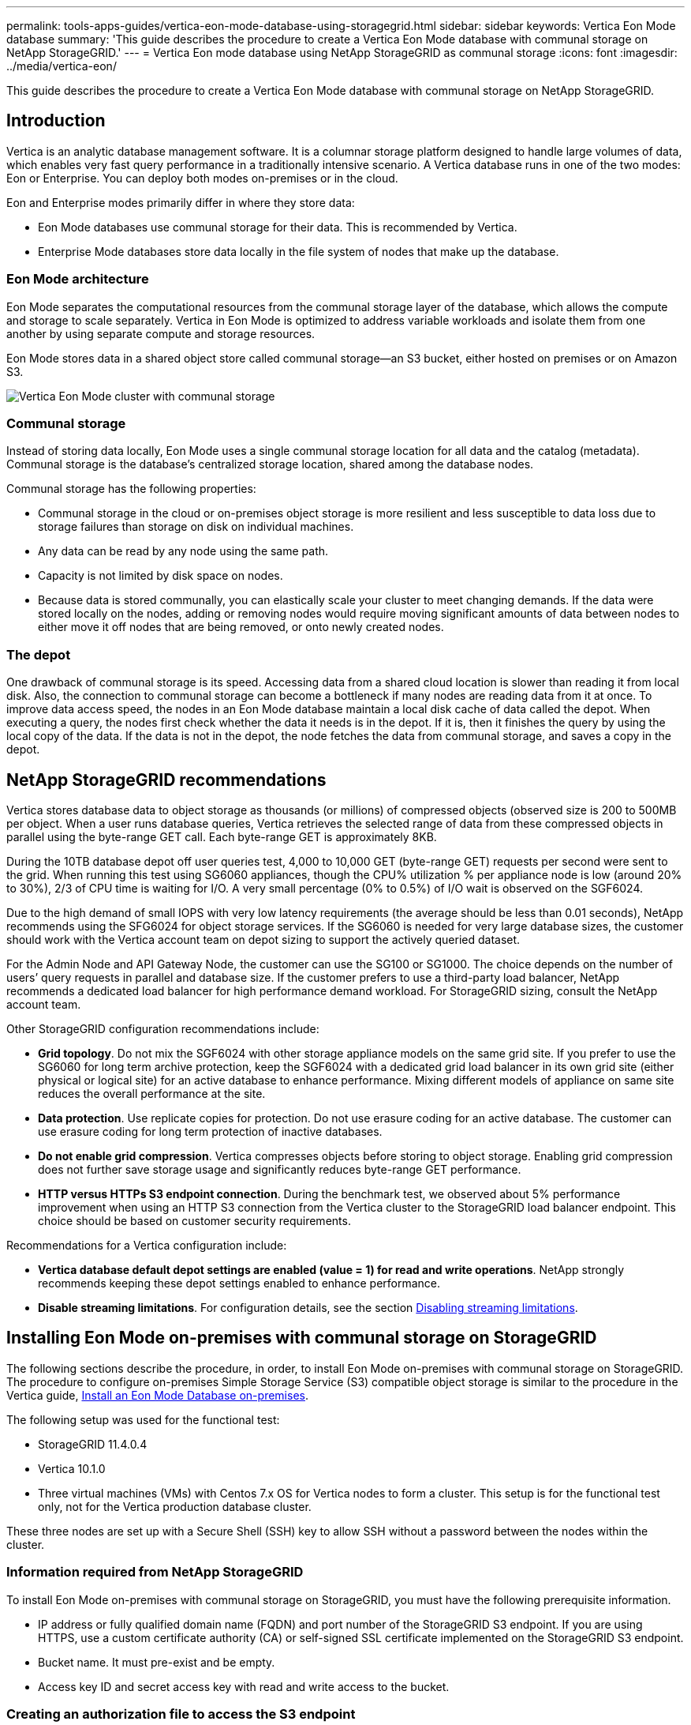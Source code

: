 ---
permalink: tools-apps-guides/vertica-eon-mode-database-using-storagegrid.html
sidebar: sidebar
keywords: Vertica Eon Mode database
summary: 'This guide describes the procedure to create a Vertica Eon Mode database with communal storage on NetApp StorageGRID.'
---
= Vertica Eon mode database using NetApp StorageGRID as communal storage
:icons: font
:imagesdir: ../media/vertica-eon/

[.lead]
This guide describes the procedure to create a Vertica Eon Mode database with communal storage on NetApp StorageGRID.

== Introduction
Vertica is an analytic database management software. It is a columnar storage platform designed to handle large volumes of data, which enables very fast query performance in a traditionally intensive scenario.
A Vertica database runs in one of the two modes: Eon or Enterprise. You can deploy both modes on-premises or in the cloud.

Eon and Enterprise modes primarily differ in where they store data:

* Eon Mode databases use communal storage for their data. This is recommended by Vertica.
* Enterprise Mode databases store data locally in the file system of nodes that make up the database.

=== Eon Mode architecture
Eon Mode separates the computational resources from the communal storage layer of the database, which allows the compute and storage to scale separately. Vertica in Eon Mode is optimized to address variable workloads and isolate them from one another by using separate compute and storage resources.

Eon Mode stores data in a shared object store called communal storage—an S3 bucket, either hosted on premises or on Amazon S3.

image::sg-vertica-eon-mode-cluster-with-communal-storage.png[Vertica Eon Mode cluster with communal storage]

=== Communal storage
Instead of storing data locally, Eon Mode uses a single communal storage location for all data and the catalog (metadata). Communal storage is the database's centralized storage location, shared among the database nodes.

Communal storage has the following properties:

* Communal storage in the cloud or on-premises object storage is more resilient and less susceptible to data loss due to storage failures than storage on disk on individual machines.
* Any data can be read by any node using the same path.
* Capacity is not limited by disk space on nodes.
* Because data is stored communally, you can elastically scale your cluster to meet changing demands. If the data were stored locally on the nodes, adding or removing nodes would require moving significant amounts of data between nodes to either move it off nodes that are being removed, or onto newly created nodes.

=== The depot
One drawback of communal storage is its speed. Accessing data from a shared cloud location is slower than reading it from local disk. Also, the connection to communal storage can become a bottleneck if many nodes are reading data from it at once. To improve data access speed, the nodes in an Eon Mode database maintain a local disk cache of data called the depot. When executing a query, the nodes first check whether the data it needs is in the depot. If it is, then it finishes the query by using the local copy of the data. If the data is not in the depot, the node fetches the data from communal storage, and saves a copy in the depot.

== NetApp StorageGRID recommendations

Vertica stores database data to object storage as thousands (or millions) of compressed objects (observed size is 200 to 500MB per object. When a user runs database queries, Vertica retrieves the selected range of data from these compressed objects in parallel using the byte-range GET call. Each byte-range GET is approximately 8KB.

During the 10TB database depot off user queries test, 4,000 to 10,000 GET (byte-range GET) requests per second were sent to the grid. When running this test using SG6060 appliances, though the CPU% utilization % per appliance node is low (around 20% to 30%), 2/3 of CPU time is waiting for I/O. A very small percentage (0% to 0.5%) of I/O wait is observed on the SGF6024.

Due to the high demand of small IOPS with very low latency requirements (the average should be less than 0.01 seconds), NetApp recommends using the SFG6024 for object storage services. If the SG6060 is needed for very large database sizes, the customer should work with the Vertica account team on depot sizing to support the actively queried dataset.

For the Admin Node and API Gateway Node, the customer can use the SG100 or SG1000. The choice depends on the number of users’ query requests in parallel and database size. If the customer prefers to use a third-party load balancer, NetApp recommends a dedicated load balancer for high performance demand workload. For StorageGRID sizing, consult the NetApp account team.

Other StorageGRID configuration recommendations include:

* *Grid topology*. Do not mix the SGF6024 with other storage appliance models on the same grid site. If you prefer to use the SG6060 for long term archive protection, keep the SGF6024 with a dedicated grid load balancer in its own grid site (either physical or logical site) for an active database to enhance performance. Mixing different models of appliance on same site reduces the overall performance at the site.
* *Data protection*. Use replicate copies for protection. Do not use erasure coding for an active database. The customer can use erasure coding for long term protection of inactive databases.
* *Do not enable grid compression*. Vertica compresses objects before storing to object storage. Enabling grid compression does not further save storage usage and significantly reduces byte-range GET performance.
* *HTTP versus HTTPs S3 endpoint connection*. During the benchmark test, we observed about 5% performance improvement when using an HTTP S3 connection from the Vertica cluster to the StorageGRID load balancer endpoint. This choice should be based on customer security requirements.

Recommendations for a Vertica configuration include:

* *Vertica database default depot settings are enabled (value = 1) for read and write operations*. NetApp strongly recommends keeping these depot settings enabled to enhance performance.
* *Disable streaming limitations*. For configuration details, see the section <<Streamlimitations,Disabling streaming limitations>>.

== Installing Eon Mode on-premises with communal storage on StorageGRID

The following sections describe the procedure, in order, to install Eon Mode on-premises with communal storage on StorageGRID. The procedure to configure on-premises Simple Storage Service (S3) compatible object storage is similar to the procedure in the Vertica guide, link:https://www.vertica.com/docs/10.1.x/HTML/Content/Authoring/InstallationGuide/EonOnPrem/InstallingEonOnPremiseWithMinio.htm?tocpath=Installing%20Vertica%7CInstalling%20Vertica%20For%20Eon%20Mode%20on-Premises%7C_____2[Install an Eon Mode Database on-premises^].

The following setup was used for the functional test:

* StorageGRID 11.4.0.4
* Vertica 10.1.0
* Three virtual machines (VMs) with Centos 7.x OS for Vertica nodes to form a cluster. This setup is for the functional test only, not for the Vertica production database cluster.

These three nodes are set up with a Secure Shell (SSH) key to allow SSH without a password between the nodes within the cluster.

=== Information required from NetApp StorageGRID
To install Eon Mode on-premises with communal storage on StorageGRID, you must have the following prerequisite information.

* IP address or fully qualified domain name (FQDN) and port number of the StorageGRID S3 endpoint. If
you are using HTTPS, use a custom certificate authority (CA) or self-signed SSL certificate
implemented on the StorageGRID S3 endpoint.
* Bucket name. It must pre-exist and be empty.
* Access key ID and secret access key with read and write access to the bucket.

[[createauthorization]]
=== Creating an authorization file to access the S3 endpoint
The following prerequisites apply when creating an authorization file to access the S3 endpoint:

* Vertica is installed.
* A cluster is set up, configured, and ready for database creation.

To create an authorization file to access the S3 endpoint, follow these steps:

. Log in to the Vertica node where you will run `admintools` to create the Eon Mode database.
+
The default user is `dbadmin`, created during the Vertica cluster installation.

. Use a text editor to create a file under the `/home/dbadmin` directory.
The file name can be anything you want, for example, `sg_auth.conf`.

. If the S3 endpoint is using a standard HTTP port 80 or HTTPS port 443, skip the port number. To use
HTTPS, set the following values:

* `awsenablehttps = 1`, otherwise set the value to `0`.
* `awsauth = <s3 access key ID>:<secret access key>`
* `awsendpoint = <StorageGRID s3 endpoint>:<port>`
+
To use a custom CA or self-signed SSL certificate for the StorageGRID S3 endpoint HTTPS connection, specify the full file path and filename of the certificate. This file must be at the same location on each Vertica node and have read permission for all users. Skip this step if StorageGRID
S3 Endpoint SSL certificate is signed by publicly known CA.
+
`− awscafile = <filepath/filename>`
+
For example, see the following sample file:
+
----
awsauth = MNVU4OYFAY2xyz123:03vuO4M4KmdfwffT8nqnBmnMVTr78Gu9wANabcxyz
awsendpoint = s3.england.connectlab.io:10443
awsenablehttps = 1
awscafile = /etc/custom-cert/grid.pem
----
+

NOTE: In a production environment, the customer should implement a server certificate signed by a publicly known CA on a StorageGRID S3 load balancer endpoint.

=== Choosing a depot path on all Vertica nodes
Choose or create a directory on each node for the depot storage path.
The directory you supply for the depot storage path parameter must have the following:

* The same path on all nodes in the cluster (for example, `/home/dbadmin/depot`)
* Be readable and writable by the dbadmin user
* Sufficient storage
+
By default, Vertica uses 60% of the file system space containing the directory for depot storage. You can limit the size of the depot by using the `--depot-size` argument in the `create_db` command. See link:https://www.vertica.com/blog/sizing-vertica-cluster-eon-mode-database/[Sizing Your Vertica Cluster for an Eon Mode Database^] article for general Vertica sizing guidelines or consult with your Vertica account manager.
+
The `admintools create_db` tool attempts to create the depot path for you if one does not exist.

=== Creating the Eon on-premises database

To create the Eon on-premises database, follow these steps:

. To create the database, use the `admintools create_db` tool.
+
The following list provides a brief explanation of arguments used in this example. See the Vertica document for a detailed explanation of all required and optional arguments.
+
* -x <path/filename of authorization file created in <<createauthorization,“Creating an authorization file to access the S3 endpoint”>> >.
+
The authorization details are stored inside database after successful creation. You can remove this file to avoid exposing the S3 secret key.
* --communal-storage-location <s3://storagegrid bucketname>
* -s <comma-separated list of Vertica nodes to be used for this database>
* -d <name of database to be created>
* -p <password to be set for this new database>.
For example, see the following sample command:
+
----
admintools -t create_db -x sg_auth.conf --communal-storage-location=s3://vertica --depot-path=/home/dbadmin/depot --shard-count=6 -s vertica-vm1,vertica-vm2,vertica-vm3 -d vmart -p '<password>'
----
Creating a new database takes several minutes duration depending on number of nodes for the database. When creating database for the first time, you will be prompted to accept the License Agreement.

For example, see the following sample authorization file and `create db` command:

----
[dbadmin@vertica-vm1 ~]$ cat sg_auth.conf
awsauth = MNVU4OYFAY2CPKVXVxxxx:03vuO4M4KmdfwffT8nqnBmnMVTr78Gu9wAN+xxxx
awsendpoint = s3.england.connectlab.io:10445
awsenablehttps = 1

[dbadmin@vertica-vm1 ~]$ admintools -t create_db -x sg_auth.conf --communal-storage-location=s3://vertica --depot-path=/home/dbadmin/depot --shard-count=6 -s vertica-vm1,vertica-vm2,vertica-vm3 -d vmart -p 'xxxxxxxx'
Default depot size in use
Distributing changes to cluster.
    Creating database vmart
    Starting bootstrap node v_vmart_node0007 (10.45.74.19)
    Starting nodes:
        v_vmart_node0007 (10.45.74.19)
    Starting Vertica on all nodes. Please wait, databases with a large catalog may take a while to initialize.
    Node Status: v_vmart_node0007: (DOWN)
    Node Status: v_vmart_node0007: (DOWN)
    Node Status: v_vmart_node0007: (DOWN)
    Node Status: v_vmart_node0007: (UP)
    Creating database nodes
    Creating node v_vmart_node0008 (host 10.45.74.29)
    Creating node v_vmart_node0009 (host 10.45.74.39)
    Generating new configuration information
    Stopping single node db before adding additional nodes.
    Database shutdown complete
    Starting all nodes
Start hosts = ['10.45.74.19', '10.45.74.29', '10.45.74.39']
    Starting nodes:
        v_vmart_node0007 (10.45.74.19)
        v_vmart_node0008 (10.45.74.29)
        v_vmart_node0009 (10.45.74.39)
    Starting Vertica on all nodes. Please wait, databases with a large catalog may take a while to initialize.
    Node Status: v_vmart_node0007: (DOWN) v_vmart_node0008: (DOWN) v_vmart_node0009: (DOWN)
    Node Status: v_vmart_node0007: (DOWN) v_vmart_node0008: (DOWN) v_vmart_node0009: (DOWN)
    Node Status: v_vmart_node0007: (DOWN) v_vmart_node0008: (DOWN) v_vmart_node0009: (DOWN)
    Node Status: v_vmart_node0007: (DOWN) v_vmart_node0008: (DOWN) v_vmart_node0009: (DOWN)
    Node Status: v_vmart_node0007: (UP) v_vmart_node0008: (UP) v_vmart_node0009: (UP)
Creating depot locations for 3 nodes
Communal storage detected: rebalancing shards

Waiting for rebalance shards. We will wait for at most 36000 seconds.
Installing AWS package
    Success: package AWS installed
Installing ComplexTypes package
    Success: package ComplexTypes installed
Installing MachineLearning package
    Success: package MachineLearning installed
Installing ParquetExport package
    Success: package ParquetExport installed
Installing VFunctions package
    Success: package VFunctions installed
Installing approximate package
    Success: package approximate installed
Installing flextable package
    Success: package flextable installed
Installing kafka package
    Success: package kafka installed
Installing logsearch package
    Success: package logsearch installed
Installing place package
    Success: package place installed
Installing txtindex package
    Success: package txtindex installed
Installing voltagesecure package
    Success: package voltagesecure installed
Syncing catalog on vmart with 2000 attempts.
Database creation SQL tasks completed successfully. Database vmart created successfully.
----

[cols="1a,1a" options="header"]
|===
// header row
|Object size (byte)
|Bucket/object key full path

|`61`
|`s3://vertica/051/026d63ae9d4a33237bf0e2c2cf2a794a00a0000000021a07/026d63ae9d4a33237bf0e2c2cf2a794a00a0000000021a07_0_0.dfs`

|`145`
|`s3://vertica/2c4/026d63ae9d4a33237bf0e2c2cf2a794a00a0000000021a3d/026d63ae9d4a33237bf0e2c2cf2a794a00a0000000021a3d_0_0.dfs`

|`146`
|`s3://vertica/33c/026d63ae9d4a33237bf0e2c2cf2a794a00a0000000021a1d/026d63ae9d4a33237bf0e2c2cf2a794a00a0000000021a1d_0_0.dfs`

|`40`
|`s3://vertica/382/026d63ae9d4a33237bf0e2c2cf2a794a00a0000000021a31/026d63ae9d4a33237bf0e2c2cf2a794a00a0000000021a31_0_0.dfs`

|`145`
|`s3://vertica/42f/026d63ae9d4a33237bf0e2c2cf2a794a00a0000000021a21/026d63ae9d4a33237bf0e2c2cf2a794a00a0000000021a21_0_0.dfs`

|`34`
|`s3://vertica/472/026d63ae9d4a33237bf0e2c2cf2a794a00a0000000021a25/026d63ae9d4a33237bf0e2c2cf2a794a00a0000000021a25_0_0.dfs`

|`41`
|`s3://vertica/476/026d63ae9d4a33237bf0e2c2cf2a794a00a0000000021a2d/026d63ae9d4a33237bf0e2c2cf2a794a00a0000000021a2d_0_0.dfs`

|`61`
|`s3://vertica/52a/026d63ae9d4a33237bf0e2c2cf2a794a00a0000000021a5d/026d63ae9d4a33237bf0e2c2cf2a794a00a0000000021a5d_0_0.dfs`

|`131`
|`s3://vertica/5d2/026d63ae9d4a33237bf0e2c2cf2a794a00a0000000021a19/026d63ae9d4a33237bf0e2c2cf2a794a00a0000000021a19_0_0.dfs`

|`91`
|`s3://vertica/5f7/026d63ae9d4a33237bf0e2c2cf2a794a00a0000000021a11/026d63ae9d4a33237bf0e2c2cf2a794a00a0000000021a11_0_0.dfs`

|`118`
|`s3://vertica/82d/026d63ae9d4a33237bf0e2c2cf2a794a00a0000000021a15/026d63ae9d4a33237bf0e2c2cf2a794a00a0000000021a15_0_0.dfs`

|`115`
|`s3://vertica/9a2/026d63ae9d4a33237bf0e2c2cf2a794a00a0000000021a61/026d63ae9d4a33237bf0e2c2cf2a794a00a0000000021a61_0_0.dfs`

|`33`
|`s3://vertica/acd/026d63ae9d4a33237bf0e2c2cf2a794a00a0000000021a29/026d63ae9d4a33237bf0e2c2cf2a794a00a0000000021a29_0_0.dfs`

|`133`
|`s3://vertica/b98/026d63ae9d4a33237bf0e2c2cf2a794a00a0000000021a4d/026d63ae9d4a33237bf0e2c2cf2a794a00a0000000021a4d_0_0.dfs`

|`38`
|`s3://vertica/db3/026d63ae9d4a33237bf0e2c2cf2a794a00a0000000021a49/026d63ae9d4a33237bf0e2c2cf2a794a00a0000000021a49_0_0.dfs`

|`38`
|`s3://vertica/eba/026d63ae9d4a33237bf0e2c2cf2a794a00a0000000021a59/026d63ae9d4a33237bf0e2c2cf2a794a00a0000000021a59_0_0.dfs`

|`21521920`
|`s3://vertica/metadata/VMart/Libraries/026d63ae9d4a33237bf0e2c2cf2a794a00a00000000215e2/026d63ae9d4a33237bf0e2c2cf2a794a00a00000000215e2.tar`

|`6865408`
|`s3://vertica/metadata/VMart/Libraries/026d63ae9d4a33237bf0e2c2cf2a794a00a0000000021602/026d63ae9d4a33237bf0e2c2cf2a794a00a0000000021602.tar`

|`204217344`
|`s3://vertica/metadata/VMart/Libraries/026d63ae9d4a33237bf0e2c2cf2a794a00a0000000021610/026d63ae9d4a33237bf0e2c2cf2a794a00a0000000021610.tar`

|`16109056`
|`s3://vertica/metadata/VMart/Libraries/026d63ae9d4a33237bf0e2c2cf2a794a00a00000000217e0/026d63ae9d4a33237bf0e2c2cf2a794a00a00000000217e0.tar`

|`12853248`
|`s3://vertica/metadata/VMart/Libraries/026d63ae9d4a33237bf0e2c2cf2a794a00a0000000021800/026d63ae9d4a33237bf0e2c2cf2a794a00a0000000021800.tar`

|`8937984`
|`s3://vertica/metadata/VMart/Libraries/026d63ae9d4a33237bf0e2c2cf2a794a00a000000002187a/026d63ae9d4a33237bf0e2c2cf2a794a00a000000002187a.tar`

|`56260608`
|`s3://vertica/metadata/VMart/Libraries/026d63ae9d4a33237bf0e2c2cf2a794a00a00000000218b2/026d63ae9d4a33237bf0e2c2cf2a794a00a00000000218b2.tar`

|`53947904`
|`s3://vertica/metadata/VMart/Libraries/026d63ae9d4a33237bf0e2c2cf2a794a00a00000000219ba/026d63ae9d4a33237bf0e2c2cf2a794a00a00000000219ba.tar`

|`44932608`
|`s3://vertica/metadata/VMart/Libraries/026d63ae9d4a33237bf0e2c2cf2a794a00a00000000219de/026d63ae9d4a33237bf0e2c2cf2a794a00a00000000219de.tar`

|`256306688`
|`s3://vertica/metadata/VMart/Libraries/026d63ae9d4a33237bf0e2c2cf2a794a00a0000000021a6e/026d63ae9d4a33237bf0e2c2cf2a794a00a0000000021a6e.tar`

|`8062464`
|`s3://vertica/metadata/VMart/Libraries/026d63ae9d4a33237bf0e2c2cf2a794a00a0000000021e34/026d63ae9d4a33237bf0e2c2cf2a794a00a0000000021e34.tar`

|`20024832`
|`s3://vertica/metadata/VMart/Libraries/026d63ae9d4a33237bf0e2c2cf2a794a00a0000000021e70/026d63ae9d4a33237bf0e2c2cf2a794a00a0000000021e70.tar`

|`10444`
|`s3://vertica/metadata/VMart/cluster_config.json`

|`823266`
|`s3://vertica/metadata/VMart/nodes/v_vmart_node0016/Catalog/859703b06a3456d95d0be28575a673/Checkpoints/c13_13/chkpt_1.cat.gz`

|`254`
|`s3://vertica/metadata/VMart/nodes/v_vmart_node0016/Catalog/859703b06a3456d95d0be28575a673/Checkpoints/c13_13/completed`

|`2958`
|`s3://vertica/metadata/VMart/nodes/v_vmart_node0016/Catalog/859703b06a3456d95d0be28575a673/Checkpoints/c2_2/chkpt_1.cat.gz`

|`231`
|`s3://vertica/metadata/VMart/nodes/v_vmart_node0016/Catalog/859703b06a3456d95d0be28575a673/Checkpoints/c2_2/completed`

|`822521`
|`s3://vertica/metadata/VMart/nodes/v_vmart_node0016/Catalog/859703b06a3456d95d0be28575a673/Checkpoints/c4_4/chkpt_1.cat.gz`

|`231`
|`s3://vertica/metadata/VMart/nodes/v_vmart_node0016/Catalog/859703b06a3456d95d0be28575a673/Checkpoints/c4_4/completed`

|`746513`
|`s3://vertica/metadata/VMart/nodes/v_vmart_node0016/Catalog/859703b06a3456d95d0be28575a673/Txnlogs/txn_14_g14.cat`

|`2596`
|`s3://vertica/metadata/VMart/nodes/v_vmart_node0016/Catalog/859703b06a3456d95d0be28575a673/Txnlogs/txn_3_g3.cat.gz`

|`821065`
|`s3://vertica/metadata/VMart/nodes/v_vmart_node0016/Catalog/859703b06a3456d95d0be28575a673/Txnlogs/txn_4_g4.cat.gz`

|`6440`
|`s3://vertica/metadata/VMart/nodes/v_vmart_node0016/Catalog/859703b06a3456d95d0be28575a673/Txnlogs/txn_5_g5.cat`

|`8518`
|`s3://vertica/metadata/VMart/nodes/v_vmart_node0016/Catalog/859703b06a3456d95d0be28575a673/Txnlogs/txn_8_g8.cat`

|`0`
|`s3://vertica/metadata/VMart/nodes/v_vmart_node0016/Catalog/859703b06a3456d95d0be28575a673/tiered_catalog.cat`

|`822922`
|`s3://vertica/metadata/VMart/nodes/v_vmart_node0017/Catalog/859703b06a3456d95d0be28575a673/Checkpoints/c14_7/chkpt_1.cat.gz`

|`232`
|`s3://vertica/metadata/VMart/nodes/v_vmart_node0017/Catalog/859703b06a3456d95d0be28575a673/Checkpoints/c14_7/completed`

|`822930`
|`s3://vertica/metadata/VMart/nodes/v_vmart_node0017/Catalog/859703b06a3456d95d0be28575a673/Txnlogs/txn_14_g7.cat.gz`

|`755033`
|`s3://vertica/metadata/VMart/nodes/v_vmart_node0017/Catalog/859703b06a3456d95d0be28575a673/Txnlogs/txn_15_g8.cat`

|`0`
|`s3://vertica/metadata/VMart/nodes/v_vmart_node0017/Catalog/859703b06a3456d95d0be28575a673/tiered_catalog.cat`

|`822922`
|`s3://vertica/metadata/VMart/nodes/v_vmart_node0018/Catalog/859703b06a3456d95d0be28575a673/Checkpoints/c14_7/chkpt_1.cat.gz`

|`232`
|`s3://vertica/metadata/VMart/nodes/v_vmart_node0018/Catalog/859703b06a3456d95d0be28575a673/Checkpoints/c14_7/completed`

|`822930`
|`s3://vertica/metadata/VMart/nodes/v_vmart_node0018/Catalog/859703b06a3456d95d0be28575a673/Txnlogs/txn_14_g7.cat.gz`

|`755033`
|`s3://vertica/metadata/VMart/nodes/v_vmart_node0018/Catalog/859703b06a3456d95d0be28575a673/Txnlogs/txn_15_g8.cat`

|`0`
|`s3://vertica/metadata/VMart/nodes/v_vmart_node0018/Catalog/859703b06a3456d95d0be28575a673/tiered_catalog.cat`

// table end
|===

[[Streamlimitations]]
=== Disabling streaming limitations

This procedure is based on the Vertica guide for other on-premises object storage and should be applicable to StorageGRID.

. After creating the database, disable the `AWSStreamingConnectionPercentage` configuration parameter by setting it to `0`.
This setting is unnecessary for an Eon Mode on-premises installation with communal storage. This configuration parameter controls the number of connections to the object store that Vertica uses for streaming reads. In a cloud environment, this setting helps avoid having streaming data from the object store use up all the available file handles. It leaves some file handles available for other object store operations. Due to the low latency of on-premises object stores, this option is unnecessary.

. Use a `vsql` statement to update the parameter value.
The password is the database password that you set in “Creating the Eon on-premises database”.
For example, see the following sample output:

----
[dbadmin@vertica-vm1 ~]$ vsql
Password:
Welcome to vsql, the Vertica Analytic Database interactive terminal.
Type:   \h or \? for help with vsql commands
        \g or terminate with semicolon to execute query
        \q to quit
dbadmin=> ALTER DATABASE DEFAULT SET PARAMETER AWSStreamingConnectionPercentage = 0; ALTER DATABASE
dbadmin=> \q
----

=== Verifying depot settings

Vertica database default depot settings are enabled (value = 1) for read and write operations. NetApp strongly recommends keeping these depot settings enabled to enhance performance.

----
vsql -c 'show current all;' | grep -i UseDepot
DATABASE | UseDepotForReads | 1
DATABASE | UseDepotForWrites | 1
----

=== Loading sample data (optional)
If this database is for testing and will be removed, you can load sample data to this database for testing. Vertica comes with sample dataset, VMart, found under `/opt/vertica/examples/VMart_Schema/` on each Vertica node.
You can find more information about this sample dataset link:https://www.vertica.com/docs/10.1.x/HTML/Content/Authoring/GettingStartedGuide/IntroducingVMart/IntroducingVMart.htm?zoom_highlight=VMart[here^].

Follow these steps to load the sample data:

. Log in as dbadmin to one of the Vertica nodes: cd /opt/vertica/examples/VMart_Schema/
. Load sample data to the database and enter the database password when prompted in substeps c and d:
+
.. `cd /opt/vertica/examples/VMart_Schema`
.. `./vmart_gen`
.. `vsql < vmart_define_schema.sql`
.. `vsql < vmart_load_data.sql`

. There are multiple predefined SQL queries, you can run some of them to confirm test data are loaded successfully into the database.
For example: `vsql < vmart_queries1.sql`

== Where to find additional information
To learn more about the information that is described in this document, review the following documents and/or websites:

* link:https://docs.netapp.com/us-en/storagegrid-117/[NetApp StorageGRID 11.7 Product Documentation^]

* link:https://www.netapp.com/pdf.html?item=/media/7931-ds-3613.pdf[StorageGRID data sheet^]

* link:https://www.vertica.com/documentation/vertica/10-1-x-documentation/[Vertica 10.1 Product Documentation^]

== Version history

[cols="1a,1a,2a" options="header"]
|===
// header row
|Version
|Date
|Document version history

// first body row
|Version 1.0
|September 2021
|Initial release.

// table end
|===

_By Angela Cheng_
